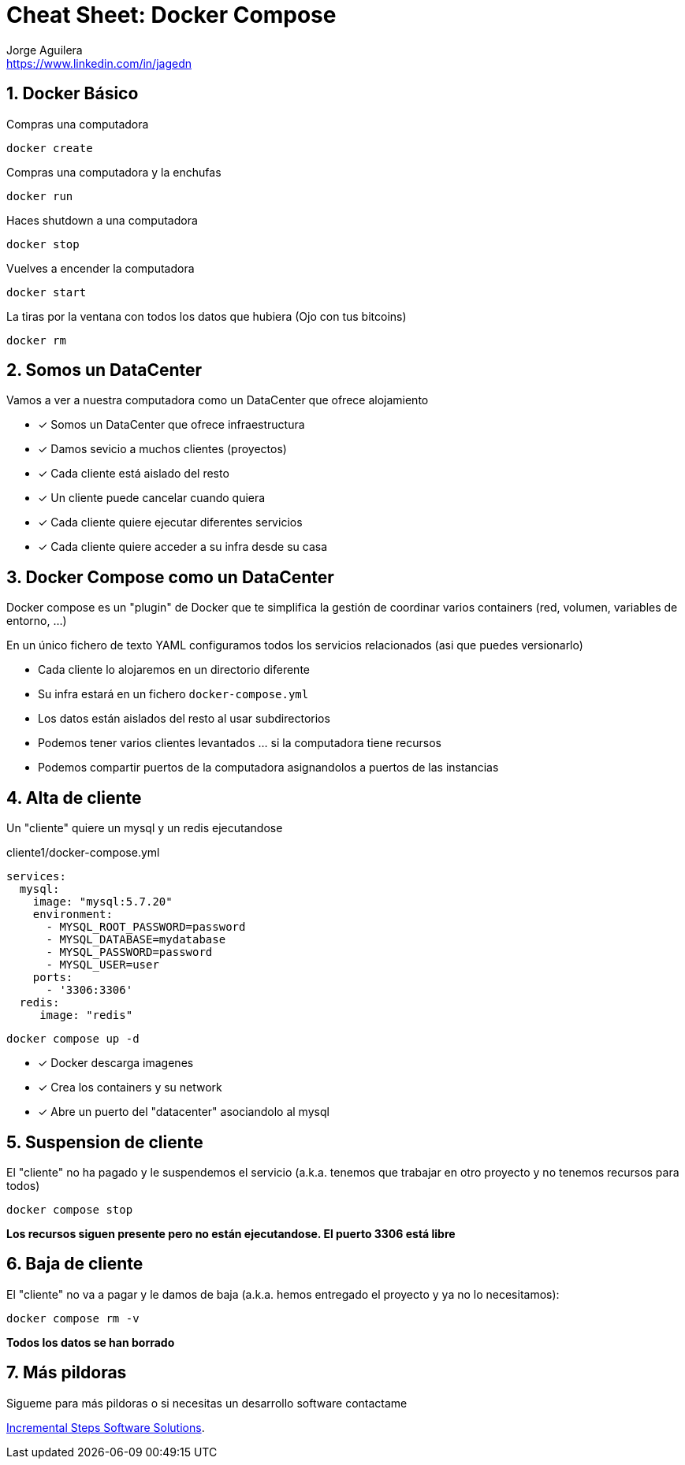 = Cheat Sheet: Docker Compose
Jorge Aguilera <www.linkedin.com/in/jagedn>;
:imagesdir: jagedn/assets
:email: https://www.linkedin.com/in/jagedn
:authorbio: Mentors juniors by telling old "war" stories
:avatar: jagedn.jpeg
:pdf-width: 508mm
:pdf-height: 361mm
:sectnums:

== Docker Básico


Compras una computadora

```
docker create 
```

Compras una computadora y la enchufas

```
docker run
```


Haces shutdown a una computadora

```
docker stop
```


Vuelves a encender la computadora

```
docker start
```

La tiras por la ventana con todos los datos que hubiera
(Ojo con tus bitcoins)
```
docker rm
```


== Somos un DataCenter

Vamos a ver a nuestra computadora como un DataCenter que ofrece alojamiento

[.do]
* [x] Somos un DataCenter que ofrece infraestructura
* [x] Damos sevicio a muchos clientes (proyectos)
* [x] Cada cliente está aislado del resto
* [x] Un cliente puede cancelar cuando quiera
* [x] Cada cliente quiere ejecutar diferentes servicios
* [x] Cada cliente quiere acceder a su infra desde su casa


== Docker Compose como un DataCenter


Docker compose es un "plugin" de Docker que te simplifica la gestión de coordinar
varios containers (red, volumen, variables de entorno, ...)

En un único fichero de texto YAML configuramos todos los servicios relacionados (asi que puedes versionarlo)


- Cada cliente lo alojaremos en un directorio diferente

- Su infra estará en un fichero `docker-compose.yml`

- Los datos están aislados del resto al usar subdirectorios

- Podemos tener varios clientes levantados ... si la computadora tiene recursos

- Podemos compartir puertos de la computadora asignandolos a puertos de las instancias

== Alta de cliente

Un "cliente" quiere un mysql y un redis ejecutandose

.cliente1/docker-compose.yml
[source,yml,role=do]
----
services:
  mysql:
    image: "mysql:5.7.20"    
    environment:
      - MYSQL_ROOT_PASSWORD=password
      - MYSQL_DATABASE=mydatabase
      - MYSQL_PASSWORD=password
      - MYSQL_USER=user
    ports:
      - '3306:3306'
  redis:
     image: "redis"
----

`docker compose up -d`

[.do]
* [x] Docker descarga imagenes
* [x] Crea los containers y su network
* [x] Abre un puerto del "datacenter" asociandolo al mysql

== Suspension de cliente

El "cliente" no ha pagado y le suspendemos el servicio (a.k.a. tenemos que trabajar en otro proyecto y no tenemos recursos para todos)

`docker compose stop`

**Los recursos siguen presente pero no están ejecutandose. El puerto 3306 está libre**

== Baja de cliente

El "cliente" no va a pagar y le damos de baja (a.k.a. hemos entregado el proyecto y ya no lo necesitamos):

`docker compose rm -v`

**Todos los datos se han borrado**

== Más pildoras

Sigueme para más pildoras o si necesitas un desarrollo software contactame

https://incsteps.com[Incremental Steps Software Solutions].


